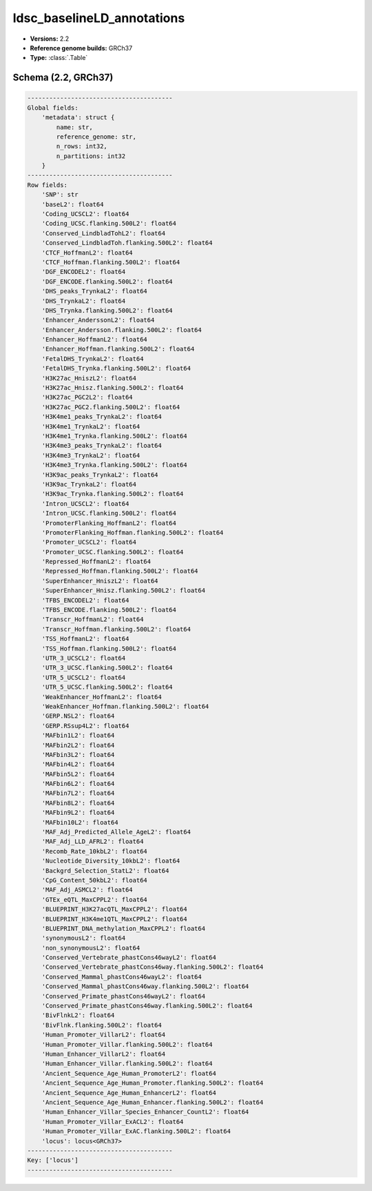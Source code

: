 .. _ldsc_baselineLD_annotations:

ldsc_baselineLD_annotations
===========================

*  **Versions:** 2.2
*  **Reference genome builds:** GRCh37
*  **Type:** :class:`.Table`

Schema (2.2, GRCh37)
~~~~~~~~~~~~~~~~~~~~

.. code-block:: text

    ----------------------------------------
    Global fields:
        'metadata': struct {
            name: str,
            reference_genome: str,
            n_rows: int32,
            n_partitions: int32
        }
    ----------------------------------------
    Row fields:
        'SNP': str
        'baseL2': float64
        'Coding_UCSCL2': float64
        'Coding_UCSC.flanking.500L2': float64
        'Conserved_LindbladTohL2': float64
        'Conserved_LindbladToh.flanking.500L2': float64
        'CTCF_HoffmanL2': float64
        'CTCF_Hoffman.flanking.500L2': float64
        'DGF_ENCODEL2': float64
        'DGF_ENCODE.flanking.500L2': float64
        'DHS_peaks_TrynkaL2': float64
        'DHS_TrynkaL2': float64
        'DHS_Trynka.flanking.500L2': float64
        'Enhancer_AnderssonL2': float64
        'Enhancer_Andersson.flanking.500L2': float64
        'Enhancer_HoffmanL2': float64
        'Enhancer_Hoffman.flanking.500L2': float64
        'FetalDHS_TrynkaL2': float64
        'FetalDHS_Trynka.flanking.500L2': float64
        'H3K27ac_HniszL2': float64
        'H3K27ac_Hnisz.flanking.500L2': float64
        'H3K27ac_PGC2L2': float64
        'H3K27ac_PGC2.flanking.500L2': float64
        'H3K4me1_peaks_TrynkaL2': float64
        'H3K4me1_TrynkaL2': float64
        'H3K4me1_Trynka.flanking.500L2': float64
        'H3K4me3_peaks_TrynkaL2': float64
        'H3K4me3_TrynkaL2': float64
        'H3K4me3_Trynka.flanking.500L2': float64
        'H3K9ac_peaks_TrynkaL2': float64
        'H3K9ac_TrynkaL2': float64
        'H3K9ac_Trynka.flanking.500L2': float64
        'Intron_UCSCL2': float64
        'Intron_UCSC.flanking.500L2': float64
        'PromoterFlanking_HoffmanL2': float64
        'PromoterFlanking_Hoffman.flanking.500L2': float64
        'Promoter_UCSCL2': float64
        'Promoter_UCSC.flanking.500L2': float64
        'Repressed_HoffmanL2': float64
        'Repressed_Hoffman.flanking.500L2': float64
        'SuperEnhancer_HniszL2': float64
        'SuperEnhancer_Hnisz.flanking.500L2': float64
        'TFBS_ENCODEL2': float64
        'TFBS_ENCODE.flanking.500L2': float64
        'Transcr_HoffmanL2': float64
        'Transcr_Hoffman.flanking.500L2': float64
        'TSS_HoffmanL2': float64
        'TSS_Hoffman.flanking.500L2': float64
        'UTR_3_UCSCL2': float64
        'UTR_3_UCSC.flanking.500L2': float64
        'UTR_5_UCSCL2': float64
        'UTR_5_UCSC.flanking.500L2': float64
        'WeakEnhancer_HoffmanL2': float64
        'WeakEnhancer_Hoffman.flanking.500L2': float64
        'GERP.NSL2': float64
        'GERP.RSsup4L2': float64
        'MAFbin1L2': float64
        'MAFbin2L2': float64
        'MAFbin3L2': float64
        'MAFbin4L2': float64
        'MAFbin5L2': float64
        'MAFbin6L2': float64
        'MAFbin7L2': float64
        'MAFbin8L2': float64
        'MAFbin9L2': float64
        'MAFbin10L2': float64
        'MAF_Adj_Predicted_Allele_AgeL2': float64
        'MAF_Adj_LLD_AFRL2': float64
        'Recomb_Rate_10kbL2': float64
        'Nucleotide_Diversity_10kbL2': float64
        'Backgrd_Selection_StatL2': float64
        'CpG_Content_50kbL2': float64
        'MAF_Adj_ASMCL2': float64
        'GTEx_eQTL_MaxCPPL2': float64
        'BLUEPRINT_H3K27acQTL_MaxCPPL2': float64
        'BLUEPRINT_H3K4me1QTL_MaxCPPL2': float64
        'BLUEPRINT_DNA_methylation_MaxCPPL2': float64
        'synonymousL2': float64
        'non_synonymousL2': float64
        'Conserved_Vertebrate_phastCons46wayL2': float64
        'Conserved_Vertebrate_phastCons46way.flanking.500L2': float64
        'Conserved_Mammal_phastCons46wayL2': float64
        'Conserved_Mammal_phastCons46way.flanking.500L2': float64
        'Conserved_Primate_phastCons46wayL2': float64
        'Conserved_Primate_phastCons46way.flanking.500L2': float64
        'BivFlnkL2': float64
        'BivFlnk.flanking.500L2': float64
        'Human_Promoter_VillarL2': float64
        'Human_Promoter_Villar.flanking.500L2': float64
        'Human_Enhancer_VillarL2': float64
        'Human_Enhancer_Villar.flanking.500L2': float64
        'Ancient_Sequence_Age_Human_PromoterL2': float64
        'Ancient_Sequence_Age_Human_Promoter.flanking.500L2': float64
        'Ancient_Sequence_Age_Human_EnhancerL2': float64
        'Ancient_Sequence_Age_Human_Enhancer.flanking.500L2': float64
        'Human_Enhancer_Villar_Species_Enhancer_CountL2': float64
        'Human_Promoter_Villar_ExACL2': float64
        'Human_Promoter_Villar_ExAC.flanking.500L2': float64
        'locus': locus<GRCh37>
    ----------------------------------------
    Key: ['locus']
    ----------------------------------------

